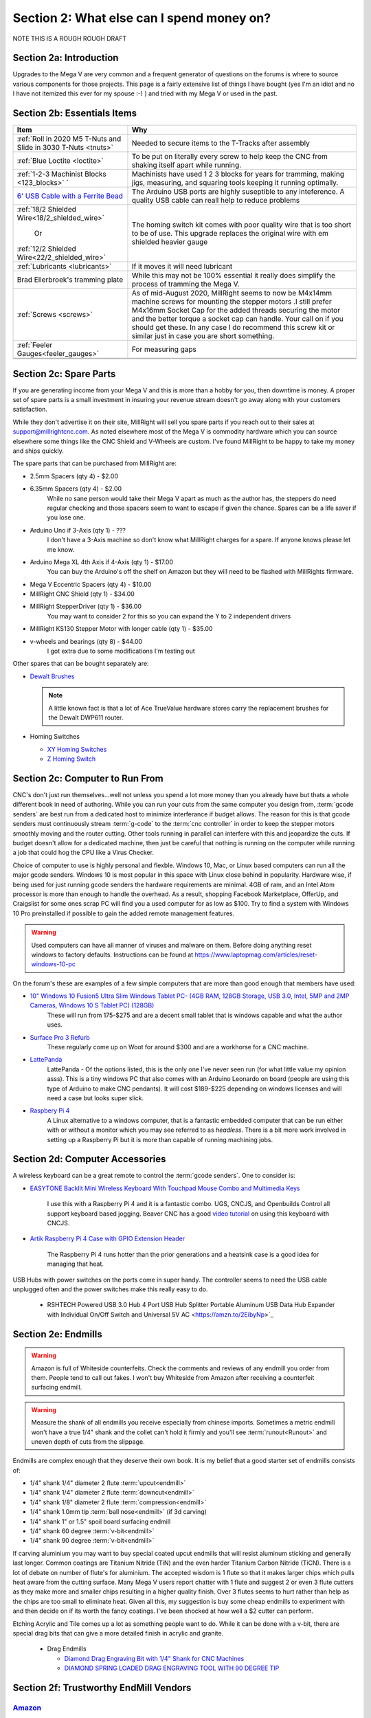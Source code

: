 Section 2: What else can I spend money on?
==========================================

NOTE THIS IS  A ROUGH ROUGH DRAFT

Section 2a: Introduction
------------------------

Upgrades to the Mega V are very common and a frequent generator of questions on the forums is where to source various components for those projects.  This page is a fairly extensive list of things I have bought (yes I'm an idiot and no I have not itemized this ever for my spouse :-) ) and tried with my Mega V or used in the past.


Section 2b: Essentials Items
----------------------------

+------------------------------------------------------+-------------------------------------------------------+
| Item                                                 |                       Why                             |
+======================================================+=======================================================+
| :ref:`Roll in 2020 M5 T-Nuts and Slide in 3030 T-Nuts| Needed to secure items to the T-Tracks after assembly |
| <tnuts>`                                             |                                                       |
+------------------------------------------------------+-------------------------------------------------------+
| :ref:`Blue Loctite <loctite>`                        | To be put on literally every screw to help keep the   |
|                                                      | CNC from shaking itself apart while running.          |
+------------------------------------------------------+-------------------------------------------------------+
| :ref:`1-2-3 Machinist Blocks <123_blocks>`           | Machinists have used 1 2 3 blocks for years for       |
| `                                                    | tramming, making jigs, measuring, and squaring tools  | 
|                                                      | keeping it running optimally.                         |
+------------------------------------------------------+-------------------------------------------------------+
| `6' USB Cable with a Ferrite Bead                    | The Arduino USB ports are highly suseptible to any    |
| <https://amzn.to/2RGpKTc/>`_                         | inteference.  A quality USB cable can reall help      |
|                                                      | to reduce problems                                    |
+------------------------------------------------------+-------------------------------------------------------+
| :ref:`18/2 Shielded Wire<18/2_shielded_wire>`        | The homing switch kit comes with poor quality wire    |
|                                                      | that is too short to be of use.  This upgrade replaces|
|                   Or                                 | the original wire with em shielded heavier gauge      |
|                                                      |                                                       |
| :ref:`12/2 Shielded Wire<22/2_shielded_wire>`        |                                                       |
|                                                      |                                                       |
+------------------------------------------------------+-------------------------------------------------------+
| :ref:`Lubricants <lubricants>`                       | If it moves it will need lubricant                    |
+------------------------------------------------------+-------------------------------------------------------+
| Brad Ellerbroek's tramming plate                     | While this may not be 100% essential it really does   |
|                                                      | simplify the process of tramming the Mega V.          |
+------------------------------------------------------+-------------------------------------------------------+
| :ref:`Screws <screws>`                               | As of mid-August 2020, MillRight seems to now be      |
|                                                      | M4x14mm machine screws for mounting the stepper motors|
|                                                      | .I still prefer M4x16mm Socket Cap for the added      |
|                                                      | threads securing the motor and the better torque      |
|                                                      | a socket cap can handle.  Your call on if you should  |
|                                                      | get these.  In any case I do recommend this screw kit |
|                                                      | or similar just in case you are short something.      |
+------------------------------------------------------+-------------------------------------------------------+
| :ref:`Feeler Gauges<feeler_gauges>`                  | For measuring gaps                                    |
+------------------------------------------------------+-------------------------------------------------------+
|                                                      |                                                       |
+------------------------------------------------------+-------------------------------------------------------+
|                                                      |                                                       |
+------------------------------------------------------+-------------------------------------------------------+

Section 2c: Spare Parts
-----------------------
If you are generating income from your Mega V and this is more than a hobby for you, then downtime is money.  A 
proper set of spare parts is a small investment in insuring your revenue stream doesn't go away along with your customers satisfaction. 

While they don't advertise it on their site, MillRight will sell you spare parts if you reach out to their sales at support@millrightcnc.com. As noted
elsewhere most of the Mega V is commodity hardware which you can source elsewhere some things like the CNC Shield and V-Wheels are custom. I've found 
MillRight to be happy to take my money and ships quickly.

The spare parts that can be purchased from MillRight are:

* 2.5mm Spacers (qty 4)  - $2.00
* 6.35mm Spacers (qty 4) - $2.00
   While no sane person would take their Mega V apart as much as the author has, the steppers do need regular checking and those spacers seem to want to 
   escape if given the chance.  Spares can be a life saver if you lose one.
* Arduino Uno if 3-Axis (qty 1) - ???
   I don't have a 3-Axis machine so don't know what MillRight charges for a spare.  If anyone knows please let me know.
* Arduino Mega XL 4th Axis if 4-Axis (qty 1) - $17.00
   You can buy the Arduino's off the shelf on Amazon but they will need to be flashed with MillRights firmware.
* Mega V Eccentric Spacers (qty 4) - $10.00
* MillRight CNC Shield (qty 1) - $34.00
* MillRight StepperDriver (qty 1) - $36.00
    You may want to consider 2 for this so you can expand the Y to 2 independent drivers
* MillRight KS130 Stepper Motor with  longer cable (qty 1) - $35.00
* v-wheels and bearings (qty 8) - $44.00 
    I got extra due to some modifications I'm testing out

Other spares that can be bought separately are:

* `Dewalt Brushes <https://amzn.to/3hJRe53>`_

  .. note:: A little known fact is that a lot of Ace TrueValue hardware stores carry the replacement brushes for the Dewalt DWP611 router.  

* Homing Switches

  * `XY Homing Switches <https://amzn.to/3iOXc5V/>`_
  * `Z Homing Switch <https://amzn.to/2EfCltw>`_

Section 2c: Computer to Run From
--------------------------------
CNC's don't just run themselves...well not unless you spend a lot more money than you already have but thats a whole different book in need of authoring.  
While you can run your cuts from the same computer you design from, :term:`gcode senders` are best run from a dedicated host to minimize interferance if budget allows.   
The reason for this is that gcode senders must continuously stream :term:`g-code` to the :term:`cnc controller` in order to keep the stepper motors smoothly  moving and the router cutting.  
Other tools running in parallel can interfere with this and jeopardize the cuts.  If budget doesn't allow for a dedicated machine, then just be careful that nothing is running 
on the computer while running a job that could hog the CPU like a Virus Checker.

Choice of computer to use is highly personal and flexble.  Windows 10, Mac, or Linux based computers can run all the major gcode senders.  Windows 10 is most popular in this space with Linux 
close behind in popularity.  Hardware wise, if being used for just running gcode senders the hardware requirements are minimal.  4GB of ram, and an Intel Atom processor is more than enough to 
handle the overhead.  As a result, shopping Facebook Marketplace, OfferUp, and Craigslist for some ones scrap PC will find you a used computer for as low as $100. Try to find a system with Windows 10 Pro  
preinstalled if possible to gain the added remote management features.  

..  warning:: Used computers can have all manner of viruses and malware on them.  Before doing anything reset windows to factory defaults.  Instructions can be found at https://www.laptopmag.com/articles/reset-windows-10-pc

On the forum's these are examples of a few simple computers that are more than good enough that members have used:

* `10" Windows 10 Fusion5 Ultra Slim Windows Tablet PC- (4GB RAM, 128GB Storage, USB 3.0, Intel, 5MP and 2MP Cameras, Windows 10 S Tablet PC) (128GB) <https://amzn.to/2FOqkMa/>`_
   These will run from 175-$275 and are a decent small tablet that is windows capable and what the author uses.

* `Surface Pro 3 Refurb <https://computers.woot.com/offers/microsoft-surface-3-10-64gb-tablet-3>`_ 
   These regularly come up on Woot for around $300 and are a workhorse for a CNC machine.

* `LattePanda <https://amzn.to/2REz5v0>`_
    LattePanda - Of the options listed, this is the only one I've never seen run (for what little value my opinion asss). This is a tiny windows PC that also comes with an Arduino Leonardo on 
    board (people are using this type of Arduino to make CNC pendants). It will cost $189-$225 depending on windows licenses and will need a case but looks super slick.

* `Raspbery Pi 4 <https://amzn.to/3iQd208/>`_  
    A Linux alternative to a windows computer, that is a fantastic embedded computer that can be run either with or without a monitor which you may see referred to as *headless*. There is a bit more work involved in setting up a Raspberry Pi but it is more than capable of running machining jobs.

Section 2d: Computer Accessories
--------------------------------
A wireless keyboard can be a great remote to control the :term:`gcode senders`.  One to consider is:

* `EASYTONE Backlit Mini Wireless Keyboard With Touchpad Mouse Combo and Multimedia Keys  <https://amzn.to/3ccsMbu/>`_
   
   I use this with a Raspberry Pi 4 and it is a fantastic combo.  UGS, CNCJS, and Openbuilds Control all support keyboard based jogging.  Beaver CNC has a good `video tutorial <https://www.youtube.com/watch?v=zWXBgLULq-U>`_ on using this keyboard with CNCJS.

* `Artik Raspberry Pi 4 Case with GPIO Extension Header <https://amzn.to/3cdBPJ4/>`_
   
   The Raspberry Pi 4 runs hotter than the prior generations and a heatsink case is a good idea for managing that heat.

USB Hubs with power switches on the ports come in super handy. The controller seems to need the USB cable unplugged often and the power switches make this really easy to do.
   
   * RSHTECH Powered USB 3.0 Hub 4 Port USB Hub Splitter Portable Aluminum USB Data Hub Expander with Individual On/Off Switch and Universal 5V AC  <https://amzn.to/2EibyNp>`_

Section 2e: Endmills
---------------------
.. warning:: Amazon is full of Whiteside counterfeits.  Check the comments and reviews of any endmill you order from them.   
             People tend to call out fakes.  I won't buy Whiteside from Amazon after receiving a 
             counterfeit surfacing endmill.

.. warning:: Measure the shank of all endmills you receive especially from chinese imports.  Sometimes a metric endmill won't have a true 1/4" shank and the collet can't hold it firmly and you'll see :term:`runout<Runout>` and uneven depth of cuts from the slippage.

Endmills are complex enough that they deserve their own book.  It is my belief that a good starter set of endmills consists of:

* 1/4" shank 1/4" diameter 2 flute :term:`upcut<endmill>`
* 1/4" shank 1/4" diameter 2 flute :term:`downcut<endmill>`
* 1/4" shank 1/8" diameter 2 flute :term:`compression<endmill>`
* 1/4" shank 1.0mm tip :term:`ball nose<endmill>` (if 3d carving)
* 1/4" shank 1" or 1.5" spoil board surfacing endmill
* 1/4" shank 60 degree :term:`v-bit<endmill>`
* 1/4" shank 90 degree :term:`v-bit<endmill>`

If carving aluminium you may want to buy special coated upcut endmills that will resist aluminum sticking and generally last longer. Common coatings are Titanium Nitride (TiN) and the even harder Titanium Carbon Nitride (TiCN). There is a lot of debate on number of 
flute's for aluminium.  The accepted wisdom is 1 flute so that it makes larger chips which pulls heat aware from the cutting surface.  Many Mega V users report chatter with 1 flute and suggest 2 or even 3 flute cutters as they make more and smaller chips resulting in a higher quality finish.  
Over 3 flutes seems to hurt rather than help as the chips are too small to eliminate heat. Given all this, my suggestion is buy some cheap endmills to experiment with and then decide on if its worth the fancy coatings.  I've been shocked at how well a $2 cutter can perform.

Etching Acrylic and Tile comes up a lot as something people want to do. While it can  be done with a v-bit, there are special drag bits that can give a more detailed finish in acrylic and granite.
  
  * Drag  Endmills
    
    * `Diamond Drag Engraving Bit with 1/4" Shank for CNC Machines <https://www.widgetworksunlimited.com/CNC_Diamond_Drag_Engraving_Bit_p/cnc-dmnd_engrv-250.htm>`_
    * `DIAMOND SPRING LOADED DRAG ENGRAVING TOOL WITH 90 DEGREE TIP <https://amzn.to/3cdSsEs>`_
  

Section 2f: Trustworthy EndMill Vendors
---------------------------------------
`Amazon <http://www.amazon.com>`_
`````````````````````````````````

Beware the counterfeits, but informed is protected.  Amazon is great for finding both quality and cheap endmills to try out. Some noteworthy options are:

* `JERRAY CNC Carving 3.92 Deg 2 Flutes Tapered Angle Ball Tip Radius=1.0mm X 1/4" Shank Tungsten Solid Carbide HRC55 with TiAIN Coated <https://amzn.to/2FU9ueG/>`_ 
* 

`Hobren <https://www.holbren.com/>`_
````````````````````````````````````
* https://www.holbren.com/spoilboard-cnc-cutter-router-bits/
    While Amazon can be challenging for sourcing Whiteside bits I've had excellent service from Holbren and they have decent pricing.   

`Tools Today <https://www.toolstoday.com/>`_
````````````````````````````````````````````
They may not be the cheapest but they stand behind their products with an amazing `6 Month Warranty <https://www.toolstoday.com/t-returns>`_ where you
can return anything for 6 months for any reason. They have replaced endmills I've dropped on the floor for perspective. Don't abuse the generosity but if you are
buying higher end endmills consider giving them your business.  Also, follow their Instagram where they post tons of CNC content https://www.instagram.com/toolstoday/

`Carbide Plus (aka drillman1) <https://www.ebay.com/str/carbideplus>`_
``````````````````````````````````````````````````````````````````````
drillman1 has been a vendor on ebay selling very reasonably priced endmills with super quick shipping basically forever.  I've bought many times from this store with zero issue and they are a very reputable vendor.

`Carbide Tool Source (aka roguesystemsinc) <https://www.ebay.com/str/carbidetoolsource>`_
`````````````````````````````````````````````````````````````````````````````````````````
This is an American company run by 2 guys based in Oregon that manufacture all their products in-house and sells on ebay with no middle men.  They carry a huge line of products with some very specialized
endmills you don't see at many other stores. If you've ever wondered where to get an endmill for an 80% lower look no more.  I found their products to be high quality and I'm always one to support a small 
business where I can.

Local Big Box 
`````````````
Desperate times call for desperate measures, and most people don't realize that Lowes and True Value stores carry a small selection of CNC endmills.  If you have a project due and you just broke your last
endmill this can be a life saver.


Section 2g: Useful Tools
------------------------
I very much follow the Adam Savage rule of "Buy it from Harbor Freight then buy it for life when that breaks".  This list of tools are suggestions and no one should run out and buy all of 
these unless you have a burning desire to spend an awful lot of money.  When deciding if your Big Box Square is good enough vs something like a Woodpecker square I found the  video
https://www.youtube.com/watch?v=vVeqY0LI5Dc to be a good comparison of low versus high end.  Disclaimer I don't work for WoodPecker they just seem to find an awful lot of my paycheck deposited
in their bank account.  

Calipers
````````
* `Mitutoyo 500-197-30 Advanced Onsite Sensor (AOS) Absolute Scale Digital Caliper, 0 to 8"/0 to 200mm Measuring Range, 0.0005"/0.01mm Resolution, LCD <https://amzn.to/2RJbgC8>`_ 
    SOOOOOOOO Nice
* INSERT EMPIRE CALIPER
* INSERT HARBOR FREIGHT LINK

Drill bits
``````````
* `Metric M42 8% Cobalt Twist Drill Bits Set for Stainless Steel and Hard Metal (1mm-10mm/19pcs)  <https://amzn.to/3iMFEYj/>`_
   Metric drill bits are hard to find at big box stores (I once spent hours on a  futile quest for an M4 drillbit) but come in handy when taping holes for the CNC and since so many CNC accessories use metric.

Screw Drivers and wrenches
``````````````````````````
* `Wera Kraftform 7440/41/42 Torque Screwdriver 0.3-6.0 Nm and Bit Set, 27-Piece <https://amzn.to/32M9CGn/>`_
   I'm an engineer and like precision, with this screwdriver you can control the torque as you tighten each screw perfectly. While purely subjective they also feel awesome when using them.   

Squares
```````
* Insert Woodpeckers Squares links
* INSERT EMPIRE LINK
* INSERT HARBOR  FREIGHT LINK

Tape measures
`````````````
* `Fastcap PMMR-TRUE32 PMMR True32 5m, Metric/Metric Reverse measuring tape for 32mm system  <https://amzn.to/2RF2xks/>`_


Tap and Die Sets
````````````````
* `GEARWRENCH 75 Pc. Ratcheting Tap and Die Set, SAE/Metric - 3887 <https://amzn.to/3mGb19s/>`_
* <TODO: INSERT LINK TO HARBOR FREIGHT EQUIVALENT   
   
   .. note:  This is a great example of where Harbor Frieght is just fine.  If you are working mostly in wood a high quality set is likely overkill.  I had to retap several of the holes on my Mega V so having metric and imperial was a big help.

Measuring and Marking Tools
```````````````````````````
* `Woodgraphic Professional Dual Function Vernier Calipers for Measuring and Marking  <https://amzn.to/3hObQJk>`_
* TODO - LINK TO BANGGOOD VERSION
* `Woodpecker PAOLINI POCKET RULES <https://www.woodpeck.com/ppr-2019.html>`_
  .. note:: The Woodraphic tool is one of those tools that surprised me in just how often I use it.  This tool is great for helping ensure your racks are all evening spaced and for testing positioning of things.  

.. _123_blocks:

1-2-3 blocks
``````````````
* `BL-123 Pair of 1" x 2" x 3" Precision Steel 1-2-3 Blocks <https://amzn.to/2RJhh1O/>`_
   Used for jig making, testing square, CNC calibration, and a million other things depending on your creativity.

.. _feeler_gauges:

Feeler Gauges
`````````````
* `Hotop 32 Blades Steel Feeler Gauge Dual Marked Metric and Imperial Gap Measuring Tool <https://amzn.to/2FDJxR8/>`_
* `Harbor Freight PITTSBURGH AUTOMOTIVE Feeler Gauge, 32 Pc <https://www.harborfreight.com/feeler-gauge-32-pc-63665.html>`_
   Used for testing the thickness of a gap.  Very useful for getting consistent pinon spacing on the stepper motors, tramming the router, and identifying how much shimming is needed to square a portion of the Mega V.

Cutting Fluid
`````````````
* `Tap Magic 20004A Aluminum, 4 oz. <https://amzn.to/3mCBK6M>`_
   If you are cutting aluminium extrusions on a miter saw or milling blocks of 6061 this is a great cutting fluid to use.
* `Oatey 16 oz. Dark Thread Cutting Oil <https://www.homedepot.com/p/Oatey-16-oz-Dark-Thread-Cutting-Oil-302032/203461243>`_


Section 2h: Grounding Aids
--------------------------

Ground loops as well as missing grounds while not a problem on every setup can cause drop out's mid-cut, as well as an inability to connect over USB to the CNC Controller.  Cutting certain materials like Acrylic and MDF will generate 
significant amounts of static electricity.  If you find you are failing cuts when working with these materials then you likely have a grounding issue.  If this starts happening there are a several potential solutions:

* Split the load between 2 or more electrical circuits ShopVacs tend to not play well with others when sharing a circuit.
* Shield all wires and earth ground at least 1 end of each. 
* Put a hub between the computer and CNC Controller.  Not all USB ports were created equally and a decent USB hub can smooth out a surprising number of issues.
* Use a USB cable with a ferrite bead 
* Use a USB Ground Isolator.


All of the following can help with these issues:

* `USB Cable with a Ferrite Bead <https://amzn.to/3iN1nPD/>`_
* `iFi iDefender+ External USB Audio Ground Loop Eliminator (A to A) <https://amzn.to/3cdCTN4>`_
    USB Ground Loop Protection

OR

*  `HiLetgo ADUM3160 B0505S 1500V USB to USB Voltage Isolator Module Support 12Mbps 1.5Mbps <https://amzn.to/2HiiBH1>`_
* `StaticTek Banana Jack Outlet Plug Adapter | Universal Ground 3 Prong Outlet Earth Connection | ESD Control | Black Light Weight Unbreakable Plastic | 1 Piece | STI - DES - 09838 <https://amzn.to/3mFg7T0/>`_
    Earth Ground Adapter 
* `Superior Electric EC183 9 Feet 18 AWG SJO 3 Wire 125 Volt Electrical Cord <hhttps://amzn.to/2ZRk39N/>`_
    Grounded Power Cord for Dewalt Router


Section 2i: Wasteboard Accessories
----------------------------------

.. _tnuts:

T-Nuts
``````
* For mounting to the rails under the gantry
   * `Roll in M5 Spring Loaded T Nut for 20mm Series Aluminum Extrusions Pack of 50 <https://amzn.to/2ZStXYq/>`_
* For T-Tracks surface
   * `Slide-in M5 T Nut for 3030 Aluminum Extrusions Pack of 12 <https://amzn.to/3mC5mRD>`_
   * `Binzzo 3030 Series M5 T Slot Nuts Roll-in Spring Ball Loaded Elastic Nuts 12 Pack <https://amzn.to/3kuTOxC>`_

Threaded Inserts
````````````````
* `E-Z LOK 400-4 Threaded Inserts for Wood, Installation Kit, Brass, Includes 1/4-20 Knife Thread Inserts (5), Drill, Installation Tool  <https://amzn.to/3kAJXGO/>`_
* `E-Z Lok Threaded Insert, Zinc, Hex-Flanged, 1/4"-20 Internal Threads, 25mm Length (Pack of 50) <https://amzn.to/2RJcjSA/>`_
* `E-Z Lok Threaded Insert, Zinc, Hex-Flanged, 1/4"-20 Internal Threads, 13mm Length (Pack of 100) <https://amzn.to/3mD8BZ2>`_

Fences
``````
* `PwnCNC Wasteboard  Fence Guide  <https://pwncnc.com/purchase/ols/products/guide-set>`_
   Wasteboard fences can certainly be made (you own a CNC after all), but these are great for having a squared start position for your cuts.


Section 2i: Dust Control
------------------------

Proper dust collection is important when milling. Products like MDF produce a tremendous amount of dust when being milled.  That combination
can cause fires, and generates a lot of static when collected. :term:`CNC Controllers<cnc controller>` can be very suseptible to static 
build up and a grounded dust hose like this is a good part of a holistic approach to static management.

..  warning:: Dust from MDF, FR1 (PCB), Phenolic and a slew of other things consists of very fine particles that can cause long term lung damage. Whichever dust management system you use it is strongly advised that it be HEPA rated so the fine particles don't just blast out the dust port.  Dust control should always be paired with a proper respirator. Lungs are a terrible thing to waste.   

Cyclone Separator
`````````````````
Cyclone Extrators pull the heavier chips out of the vacuum stream before it reaches the bag and HEPA filter.  This saves a lot of cost on expendables.
  
  * `Dust Deputy Anti-Static Cyclone Separator (DD DIY Plus) <https://amzn.to/3mD8BZ2/>`_
  * `Home Depot Dustopper High Efficiency Dust Separator <https://www.homedepot.com/p/Dustopper-High-Efficiency-Dust-Separator-12-in-Dia-with-2-5-in-Hose-36-in-Long-HD12/302643445/>`_
  * `Festool 204083 CT Cyclone Dust Separator <https://amzn.to/33IgbJk/>`_

Dust Boots
``````````
  * `KentCNC Standard Dust Boot (Can be bought direct from MillRight for the same price) <https://www.kentcnc.net/nc/dust-shoes-standard-and-mini>`_
  * `Pwncnc Dustboot V2 <https://pwncnc.com/purchase/ols/products/dust-boot-v2>`_
  * `Kraken3d Dustboot <https://www.etsy.com/listing/773198870/dewalt-dwp611-dustboot-with-flexible>`_

Dust Collectors
```````````````
  * `Rockler Dust Right Wall-Mount Dust Collector, 1250 CFM <https://www.rockler.com/rockler-wall-mount-dust-collector-1250-cfm>`_
  * `Harbor Freight 70 Gallon 2 HP Heavy Duty High Flow High Capacity Dust Collector <https://www.harborfreight.com/2-hp-industrial-5-micron-dust-collector-97869.html>`_

Grounded Dust Hoses
```````````````````
* `2 1/2" x 50' CLEAR PVC DUST COLLECTION HOSE BY PEACHTREE WOODWORKING PW369 <https://amzn.to/2ZSgMHe>`_

ShopVacs
````````
* `Rigid 12 Gal. 5.0-Peak HP NXT Wet/Dry Shop Vacuum with Filter, Hose, Accessories, OSHA and HEPA Filtration Kit <https://www.homedepot.com/p/RIDGID-12-Gal-5-0-Peak-HP-NXT-Wet-Dry-Shop-Vacuum-with-Filter-Hose-Accessories-OSHA-and-HEPA-Filtration-Kit-HD1200E/308058425>`_
* `FEIN Turbo II HEPA Vacuum Cleaner Set, 8.4 Gallon <https://amzn.to/33ItJEC>`_
* `Festool 574933 CT 36 AC Dust Extractor <https://amzn.to/3ceBFRP>`_


Section 2j: CNC Add-ons and Add-on Shops
----------------------------------------

Collets
```````
Precision Collets reduce :term:`runout<Runout>` in a CNC which can cause inaccurate cuts as well as possible endmill breakage.  Collets come in various sizes and stocking specific ones for 1/8" or even 1/16" endmills is preferable to a reduction collet insert.

* Dewalt: `Precise Bits Precision Collets <https://www.precisebits.com/gateways/ColletsNutsHome.htm>`_
* Makita: `Precision Collets for Carbide Compact Router <https://shop.carbide3d.com/collections/accessories/products/precision-collets?variant=14102551527485>`_
* ER11 (for spindles): Precise Bits Precision ER11 Collets<https://www.precisebits.com/products/equipment/er11_collets.asp&filter=1>`_
* ER20 (for spindles): Precise Bits Precision ER20 Collets<https://www.precisebits.com/products/equipment/er20_collets.asp&filter=1>`_


Coolant Systems
```````````````
* `OriGlam Mist Coolant Lubrication Spray System for Metal Cutting Engraving Cooling Sprayer Machine for Air Pipe CNC Lathe Milling Drill <https://amzn.to/32LHbIB>`_

Drag Chains
```````````
* `URBEST 15mm x 40mm Black Plastic Flexible Nested Semi Closed Drag Chain Cable Wire Carrier 1M for Electrical Machines 15mmx40mm <https://amzn.to/3mMxEsO>`_
   This model is a little larger the the MillRight Drag Chain and gives a bit more room for the added size of shielded wires.

.. _iot_relay:

Power Control
`````````````
* `Fulton 110V Single Phase On/Off Switch with Large Stop Sign Paddle for Easy Visibility and Contact for Quick Power Downs Ideal for Router Tables Table Saws and Other Small Machinery <https://amzn.to/2RKrxGW/>`_
* `IOT Relay <https://amzn.to/35MF1KG>`_
      A power strip that has outlets that can be turned on and off by a relay closing.  These are commonly used for automativally turning on/off the CNC's :term:`Router` just before cutting begins.  


.. _aluminium_extrusion:

Wasteboard Reinforcement
````````````````````````
* `Aluminum Extrusion 48" (1220 mm) Clear Anodize Misumi Series 5 (20mm x 40mm) - 4 pack <https://amzn.to/35Qrlyj/>`_
   Millright ships a single central cross brace for the T-Track Bed as part of the assembly kit. Several forum members and I have added 2 extra 1000mm long 2040 extrusions on either side of the included one to further support the bed.  
   This link is to a 4 pack of longer extrusion that I have bought and then cut down on a miter saw.  Extrusion has a million uses so extra never hurts.  Nothing says you can't just source 2 1000mm pieces though from 
   `Misumi <https://us.misumi-ec.com/vona2/mech/M1500000000/M1501000000/M1501010000/>`_, `80/20 <https://8020.net/>`_, or `Faztech <https://faztek.net/t-slottedaluminum.html>`_.  

.. figure:: Extra_bed_supports.jpg
         :width: 30%


Section 2k: CNC Repair and Replacement Parts
--------------------------------------------

.. _lubricants:

Lubricants
``````````
* `WD-40 Specialist Protective White Lithium Grease Spray (for bearing blocks) <https://amzn.to/2FPDmcr>`_ 
* `Dry Lube (for racks) <https://amzn.to/3chpUtV>`_

Coupler Alternatives - Z-Axis 
`````````````````````````````

* `Befenybay 2PCS 6.35mm to 8mm Aluminium Plum Flexible Shaft Coupling D20 L25 6.35X8mm Connector <https://amzn.to/32JA2sg>`_

Loctite
```````
.. _loctite:

Do not use red loctite or you will never be able to remove the screwa.  Blue is what should be used with the CNC.
  
  * `Loctite 248 QuickStix 442-37684 9g Thread Treatment Stick <https://amzn.to/3mF5rUv/>`_
  * `Loctite Heavy Duty Threadlocker, 0.2 oz, Blue 242 <https://amzn.to/2RGsLTw>`_

If the pinons are slipping down the shaft of the stepper and blue loctite isn't enough then marine epoxy is a more permanent fix

* `J-B Weld 8272 MarineWeld Marine Epoxy - 2 oz. <https://amzn.to/2FNlnU5/>`_


.. _screws:

Screws
``````
The following are used with the replacement stepper motor caps in 3d prints

* `uxcell M3x35mm Thread Button Head Hex Socket Cap Screw Bolt 50pcs <https://amzn.to/33Np44p>`_
* `uxcell M3x70mm Fully Thread Hex Socket Head Knurled Cap Screw Bolt Black 10pcs <https://amzn.to/2H7ln1x/>`_

The following are used for mounting the stepper motors

* `M4 x 16mm Hex Socket Head Cap Screws Bolts,Full Thread,12.9 Alloy Steel Hex Socket Cap Bolts Black 100pcs <https://amzn.to/3cmh7qz>`_

These kits come in handy for those "oh crap I'm short a screw" moments

* `Socket Head Screw Assortment 210 Pieces, Black-Oxide Class 12.9 Alloy Steel <https://www.mcmaster.com/92275A632/>`_
* `Metric Screw Assortment Hex-Drive Rounded Head, Black-Oxide Alloy Steel, 258 Pieces <https://www.mcmaster.com/90115A032//>`_

Stepper drivers alternatives
````````````````````````````
MillRight uses analog drivers for the 4 steppers in the Mega V.  If replacements are needed they can be ordered from Millright or you can switch them for quality digital drivers.   The following are drop-in replacements:

* `STEPPERONLINE Digital Stepper Driver 1.8~5.6A 20-50VDC for Nema 23, 24 Stepper Motor <https://www.amazon.com/gp/product/B074TBMC7N/>`_
* https://www.automationtechnologiesinc.com/products-page/kl-stepper-drivers/kl5056/?fbclid=IwAR1WmpWmxFA0UqM2xDiblJYAH9gS5jLUW2gCbR_czpnPi14KRwdbEdqnjeY
* https://www.stepper-store.com/product/digital-stepper-driver-1-85-6a-20-50vdc-for-nema-23-24-34-stepper-motor/?fbclid=IwAR3Or490m7iClHHKZOjOOC-mNEuxbtq89aimxLk26H1PWbssoOF7wm1zjvk
* https://www.omc-stepperonline.com/digital-stepper-driver-18~56a-20-50vdc-for-nema-23-24-34-stepper-motor-dm556t.html?fbclid=IwAR0Mifi4nC-F2McjOtrKxgyZm75PqIsOzE0q8na-JY6ef5ozj4BSLVXtHPM


Vendors with a wide range of parts that you may need
`````````````````````````````````````````````````````

*  `Automation Technologies <https://www.automationtechnologiesinc.com/>`_

Section 2x: Work Holding
------------------------

* `Low Profile CNC T-Track Clamps - Set Includes 4 Clamps <https://www.etsy.com/listing/770341658/low-profile-cnc-t-track-clamps-set?ref=shop_home_active_1&crt=1>`_
* `Carbide3D Gator Tooth Clamps <https://shop.carbide3d.com/collections/workholding/products/gatortooth?variant=31475366461501>`_
* `Carbide3D Corner Square <https://shop.carbide3d.com/collections/workholding/products/carbide-corner-square-guides?variant=31487905988669>`_
* `Carbide3D Tiger Claw Clamp <https://shop.carbide3d.com/collections/workholding/products/tiger-claw-clamps?variant=31628957712445>`_
* `Kraken3d Low Profile CNC T-Track Clamps <https://www.etsy.com/listing/770341658/low-profile-CNC-t-track-clamps-set>`_
* The Blue tape method was created by NYCCNC and consists of painters tape and CA glue. See <> for video of the process
   * `Starbond EM-150 Medium, Premium CA - Cyanoacrylate Adhesive Super Glue <https://amzn.to/2RKszmi>`_
   * `Starbond Instant Set ACCELERATOR (Activator) for CA Super Glue <https://amzn.to/33MSmjx>`_
   * `APT, (Multi-Sizes)2 Mil Polyester Tape with Silicone Adhesive, PET Tape <https://amzn.to/3iML0CJ>`_
   * `Blue Painters Tape  <https://amzn.to/32NZa18>`_
   * An alternative to CA Glue  and Tape is `XFasten Double Sided Woodworking Tape <https://amzn.to/2EhS8Il>`_
  

Section 2k: 3D Printing Accessories 
-----------------------------------

Brass Heat set Inserts

* `[ J&J Products ] M3 Brass Insert, 5 mm (Length), Female Thread, Heat Sink/Injection Mold Type, 100 pcs <https://amzn.to/2ZSPLU0>`_
* `McMaster Carr M5 Brass Inserts pack of 50 <https://www.mcmaster.com/94180A361/>`_

.. _conductive_epoxy:

Epoxy

* `MG Chemicals 8331 Silver Epoxy Adhesive - High Conductivity, 10 min Working time, 14 g, 2 Dispeners  <https://amzn.to/3cfuxV9>`_



Section 2l: Cabling Making Parts
--------------------------------

Connectors
``````````
Aviation connectors are what MillRight uses on all their cables and the control box

* `10 Pcs 4 Pin Metal Male Female Panel Connector 16mm Thread GX16-4 Aviation Plug Connector(Silver Tone)  <https://amzn.to/3cdyppX/>`_

If replacing the cables with shielded wiring AND building a new control box the Molex mini-fit line of connectors are a clean way of mounting cables.  These are the parts I used

* `39-00-0040 (MALE) MN-FT TERM 18-24G F Reel of 1000 <https://www.mouser.com/ProductDetail/538-39-00-0040-MR>`_
* `39-00-0038 (FEMALE) MN-FT TERM 18-24G F Reel of 1000 <https://www.mouser.com/ProductDetail/538-39-00-0038-MR>`_
* `39-30-1060 6CKT RECPT HSG <https://www.mouser.com/ProductDetail/538-39-30-1060`>_
* `39-30-1040 4CKT R/A HEADER <https://www.mouser.com/ProductDetail/538-39-30-1040>`_
* `45559-0002 6CKT RECPT HSG <https://www.mouser.com/ProductDetail/538-45559-0002>`_
* `39-01-3045 MINI FIT REC 4CKT 55 EC 4CKT 555704R BLACK <https://www.mouser.com/ProductDetail/538-39-01-3045>`_
* ` 204723-0006=4 BackShell 4ckt LH Blk <https://www.mouser.com/ProductDetail/538-204723-0004>`_
* ` 204723-0006 BackShell 6ckt LH Blk <https://www.mouser.com/ProductDetail/538-204723-0006>`_


If adding shielded wiring Neutrik connectors are nicer (and more expensive thank aviation plugs but are worth looking at

* `Neutrik 4 pole male receptacle <https://www.neutrik.com/en/product/nc4md-l-b-1>`_

Tools
`````
* `Ferrule Crimping Tool Kit - Sopoby Ferrule Crimper Plier (AWG 28-7) w/ 1800pcs Wire Ferrules Kit Wire Ends Terminals <https://amzn.to/3hN9YRp/>`_
  Ferrules are metal tips that can crimp onto wire ends rather than putting bare wires into screw terminals.  While not needed, if you find yourself rewiring your control box then putting htese on everything is a nice to have.

Cables
``````

.. _18/2_shielded_wire:

**18/2 Shielded Wire for Homing Switches** 

* `Belden 5300FE 18/2 Shielded Control Cable 100 Ft  <https://amzn.to/3iN0eYl/>`_
* `PLTC3-18-1S-1  <https://www.automationdirect.com/adc/shopping/catalog/cables/bulk_multi-conductor_cable/instrumentation_cable/twisted_pairs_with_overall_shield/pltc3-18-1s-1>`_
* `C2G 29204 18 AWG Bulk Speaker Wire - Shielded, Plenum CMP-Rated, White Jacket (50 Feet, 15.24 Meters) <https://amzn.to/32NUMiG/>`_

.. _22/2_shielded_wire:

**22/2 Shielded Wire for Homing Switches** 

* `2-CONDUCTOR SHIELDED CABLE W/ DRAIN <https://www.allelectronics.com/item/2cs22/2-conductor-shielded-cable-w/drain/1.html?fbclid=IwAR32KdDzoko3_z_kiqKhAo7nth9T-GKre1hVHz-LOLUbvkA26zreAUhA3y4>`_


**18/3 Shielded wire for Proximity Switches**

* `Belden/Johnson Controls MetaSys 18/3C Shielded Plenum Control Cable White /100ft <https://www.ebay.com/itm/Belden-Johnson-Controls-MetaSys-18-3C-Shielded-Plenum-Control-Cable-White-100ft/163977518992>`_


.. _18/4_shielded_wire:

**18/4 Shielded Wire for Stepper Motor Replacement Cables** 

* `Canare L-4E6S Star-Quad Microphone Cable by the Foot <https://www.markertek.com/product/l-4e6s-bk/canare-l-4e6s-star-quad-microphone-cable-by-the-foot-black>`_
* `Belden Wire 6302FE 18/4C Shielded Control/Speaker/Audio Cable Plenum White/100ft <https://www.ebay.com/itm/Belden-Wire-6302FE-18-4C-Shielded-Control-Speaker-Audio-Cable-Plenum-White-100ft/153870952017>`_


.. _vfd_cable:

**16/4 VFD Cable**

* `VFD Cable: 16 AWG, cut to length (PN# VFDC-16-4B-1) <https://www.automationdirect.com/adc/shopping/catalog/cables/bulk_multi-conductor_cable/vfd_cable/vfdc-16-4b-1?fbclid=IwAR3pfOocF0NABDyuep8Z-Kky3Hthkz4L2cUy24mKZau29cPcow8ANTMlb_Q>`_
   When you buy a spindle they generally don't come with the power cord which you need to solder onto airplane connectors.  